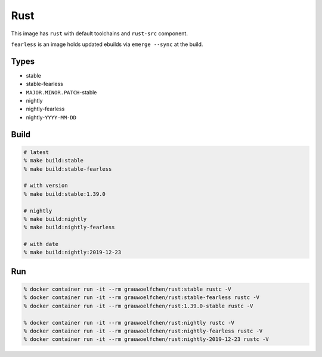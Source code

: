 Rust
====

This image has ``rust`` with default toolchains and ``rust-src`` component.

``fearless`` is an image holds updated ebuilds via ``emerge --sync`` at
the build.


Types
-----

* stable
* stable-fearless
* ``MAJOR.MINOR.PATCH``-stable
* nightly
* nightly-fearless
* nightly-``YYYY-MM-DD``


Build
-----

.. code:: zsh

   # latest
   % make build:stable
   % make build:stable-fearless

   # with version
   % make build:stable:1.39.0

   # nightly
   % make build:nightly
   % make build:nightly-fearless

   # with date
   % make build:nightly:2019-12-23

Run
---

.. code:: zsh

   % docker container run -it --rm grauwoelfchen/rust:stable rustc -V
   % docker container run -it --rm grauwoelfchen/rust:stable-fearless rustc -V
   % docker container run -it --rm grauwoelfchen/rust:1.39.0-stable rustc -V

   % docker container run -it --rm grauwoelfchen/rust:nightly rustc -V
   % docker container run -it --rm grauwoelfchen/rust:nightly-fearless rustc -V
   % docker container run -it --rm grauwoelfchen/rust:nightly-2019-12-23 rustc -V
